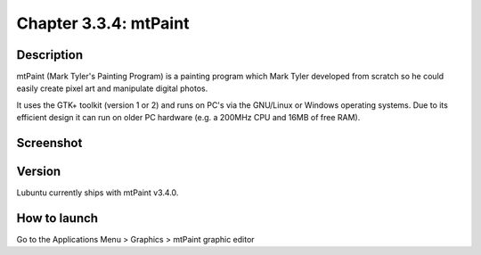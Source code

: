 Chapter 3.3.4: mtPaint
======================

Description
-----------
mtPaint (Mark Tyler's Painting Program) is a painting program which Mark Tyler developed from scratch so he could easily create pixel art and manipulate digital photos.

It uses the GTK+ toolkit (version 1 or 2) and runs on PC's via the GNU/Linux or Windows operating systems. Due to its efficient design it can run on older PC hardware (e.g. a 200MHz CPU and 16MB of free RAM).

Screenshot
----------
.. image:: mtpaint-screenshot.png
   :width: 80%

Version
-------
Lubuntu currently ships with mtPaint v3.4.0.

How to launch
-------------
Go to the Applications Menu > Graphics > mtPaint graphic editor